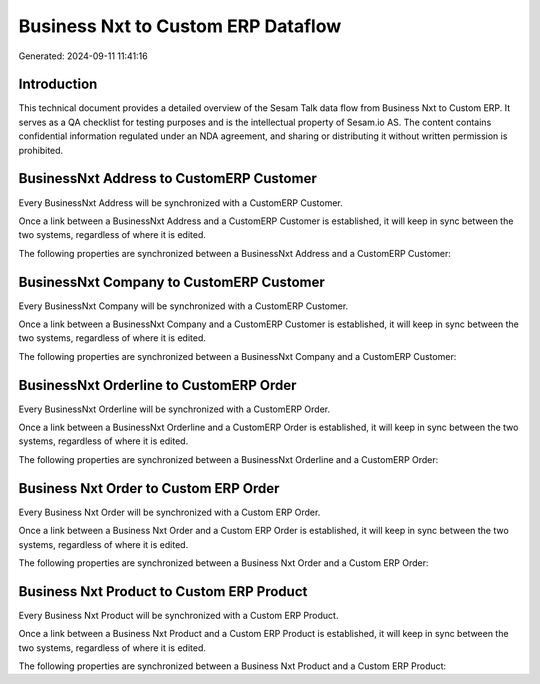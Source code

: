 ===================================
Business Nxt to Custom ERP Dataflow
===================================

Generated: 2024-09-11 11:41:16

Introduction
------------

This technical document provides a detailed overview of the Sesam Talk data flow from Business Nxt to Custom ERP. It serves as a QA checklist for testing purposes and is the intellectual property of Sesam.io AS. The content contains confidential information regulated under an NDA agreement, and sharing or distributing it without written permission is prohibited.

BusinessNxt Address to CustomERP Customer
-----------------------------------------
Every BusinessNxt Address will be synchronized with a CustomERP Customer.

Once a link between a BusinessNxt Address and a CustomERP Customer is established, it will keep in sync between the two systems, regardless of where it is edited.

The following properties are synchronized between a BusinessNxt Address and a CustomERP Customer:

.. list-table::
   :header-rows: 1

   * - BusinessNxt Address Property
     - CustomERP Customer Property
     - CustomERP Data Type


BusinessNxt Company to CustomERP Customer
-----------------------------------------
Every BusinessNxt Company will be synchronized with a CustomERP Customer.

Once a link between a BusinessNxt Company and a CustomERP Customer is established, it will keep in sync between the two systems, regardless of where it is edited.

The following properties are synchronized between a BusinessNxt Company and a CustomERP Customer:

.. list-table::
   :header-rows: 1

   * - BusinessNxt Company Property
     - CustomERP Customer Property
     - CustomERP Data Type


BusinessNxt Orderline to CustomERP Order
----------------------------------------
Every BusinessNxt Orderline will be synchronized with a CustomERP Order.

Once a link between a BusinessNxt Orderline and a CustomERP Order is established, it will keep in sync between the two systems, regardless of where it is edited.

The following properties are synchronized between a BusinessNxt Orderline and a CustomERP Order:

.. list-table::
   :header-rows: 1

   * - BusinessNxt Orderline Property
     - CustomERP Order Property
     - CustomERP Data Type


Business Nxt Order to Custom ERP Order
--------------------------------------
Every Business Nxt Order will be synchronized with a Custom ERP Order.

Once a link between a Business Nxt Order and a Custom ERP Order is established, it will keep in sync between the two systems, regardless of where it is edited.

The following properties are synchronized between a Business Nxt Order and a Custom ERP Order:

.. list-table::
   :header-rows: 1

   * - Business Nxt Order Property
     - Custom ERP Order Property
     - Custom ERP Data Type


Business Nxt Product to Custom ERP Product
------------------------------------------
Every Business Nxt Product will be synchronized with a Custom ERP Product.

Once a link between a Business Nxt Product and a Custom ERP Product is established, it will keep in sync between the two systems, regardless of where it is edited.

The following properties are synchronized between a Business Nxt Product and a Custom ERP Product:

.. list-table::
   :header-rows: 1

   * - Business Nxt Product Property
     - Custom ERP Product Property
     - Custom ERP Data Type

